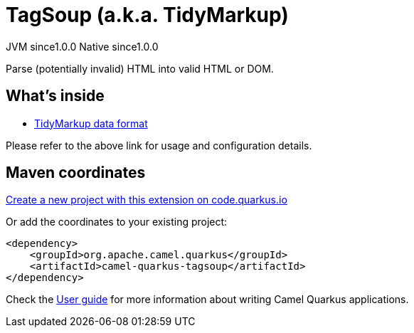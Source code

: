 // Do not edit directly!
// This file was generated by camel-quarkus-maven-plugin:update-extension-doc-page
= TagSoup (a.k.a. TidyMarkup)
:page-aliases: extensions/tagsoup.adoc
:linkattrs:
:cq-artifact-id: camel-quarkus-tagsoup
:cq-native-supported: true
:cq-status: Stable
:cq-status-deprecation: Stable
:cq-description: Parse (potentially invalid) HTML into valid HTML or DOM.
:cq-deprecated: false
:cq-jvm-since: 1.0.0
:cq-native-since: 1.0.0

[.badges]
[.badge-key]##JVM since##[.badge-supported]##1.0.0## [.badge-key]##Native since##[.badge-supported]##1.0.0##

Parse (potentially invalid) HTML into valid HTML or DOM.

== What's inside

* xref:{cq-camel-components}:dataformats:tidyMarkup-dataformat.adoc[TidyMarkup data format]

Please refer to the above link for usage and configuration details.

== Maven coordinates

https://code.quarkus.io/?extension-search=camel-quarkus-tagsoup[Create a new project with this extension on code.quarkus.io, window="_blank"]

Or add the coordinates to your existing project:

[source,xml]
----
<dependency>
    <groupId>org.apache.camel.quarkus</groupId>
    <artifactId>camel-quarkus-tagsoup</artifactId>
</dependency>
----

Check the xref:user-guide/index.adoc[User guide] for more information about writing Camel Quarkus applications.
